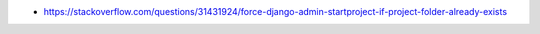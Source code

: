 - https://stackoverflow.com/questions/31431924/force-django-admin-startproject-if-project-folder-already-exists
